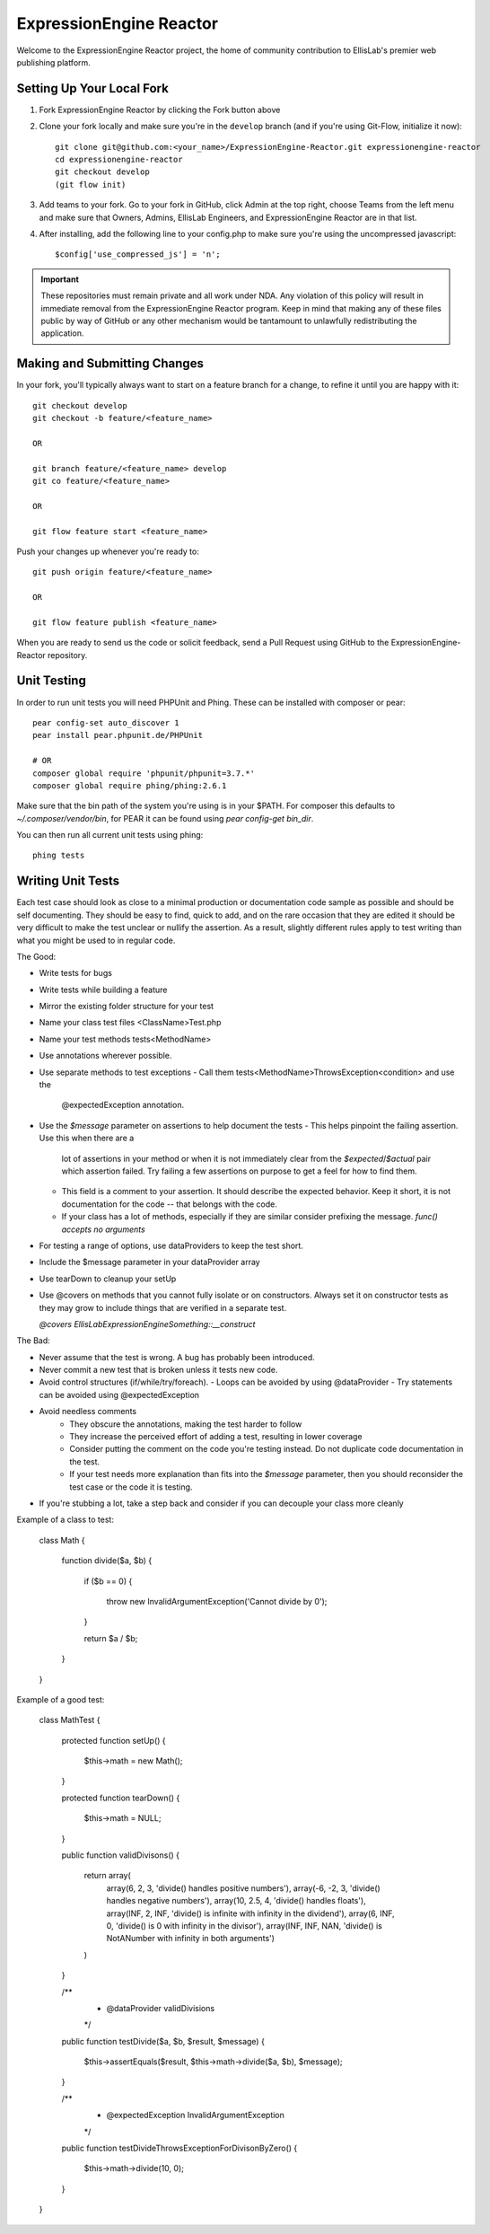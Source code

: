########################
ExpressionEngine Reactor
########################

Welcome to the ExpressionEngine Reactor project, the home of community
contribution to EllisLab's premier web publishing platform.

**************************
Setting Up Your Local Fork
**************************

1. Fork ExpressionEngine Reactor by clicking the Fork button above
2. Clone your fork locally and make sure you're in the ``develop``
   branch (and if you're using Git-Flow, initialize it now)::

    git clone git@github.com:<your_name>/ExpressionEngine-Reactor.git expressionengine-reactor
    cd expressionengine-reactor
    git checkout develop
    (git flow init)

3. Add teams to your fork. Go to your fork in GitHub, click Admin at the
   top right, choose Teams from the left menu and make sure that Owners,
   Admins, EllisLab Engineers, and ExpressionEngine Reactor are in that
   list.

4. After installing, add the following line to your config.php to make
   sure you're using the uncompressed javascript::

    $config['use_compressed_js'] = 'n';

.. important:: These repositories must remain private and all work under
    NDA.  Any violation of this policy will result in immediate removal
    from the ExpressionEngine Reactor program.  Keep in mind that making
    any of these files public by way of GitHub or any other mechanism
    would be tantamount to unlawfully redistributing the application.

*****************************
Making and Submitting Changes
*****************************

In your fork, you'll typically always want to start on a feature branch
for a change, to refine it until you are happy with it::

  git checkout develop
  git checkout -b feature/<feature_name>

  OR

  git branch feature/<feature_name> develop
  git co feature/<feature_name>

  OR

  git flow feature start <feature_name>


Push your changes up whenever you're ready to::

  git push origin feature/<feature_name>

  OR

  git flow feature publish <feature_name>

When you are ready to send us the code or solicit feedback, send a Pull
Request using GitHub to the ExpressionEngine-Reactor repository.

************
Unit Testing
************

In order to run unit tests you will need PHPUnit and Phing. These can
be installed with composer or pear::

  pear config-set auto_discover 1
  pear install pear.phpunit.de/PHPUnit

  # OR
  composer global require 'phpunit/phpunit=3.7.*'
  composer global require phing/phing:2.6.1

Make sure that the bin path of the system you're using is in your $PATH.
For composer this defaults to `~/.composer/vendor/bin`, for PEAR it can
be found using `pear config-get bin_dir`.

You can then run all current unit tests using phing::

  phing tests

******************
Writing Unit Tests
******************

Each test case should look as close to a minimal production or
documentation code sample as possible and should be self documenting.
They should be easy to find, quick to add, and on the rare occasion that
they are edited it should be very difficult to make the test unclear or
nullify the assertion. As a result, slightly different rules apply to
test writing than what you might be used to in regular code.

The Good:

- Write tests for bugs
- Write tests while building a feature
- Mirror the existing folder structure for your test
- Name your class test files <ClassName>Test.php
- Name your test methods tests<MethodName>
- Use annotations wherever possible.
- Use separate methods to test exceptions
  - Call them tests<MethodName>ThrowsException<condition> and use the
    @expectedException annotation.
- Use the `$message` parameter on assertions to help document the tests
  - This helps pinpoint the failing assertion. Use this when there are a
    lot of assertions in your method or when it is not immediately clear
    from the `$expected`/`$actual` pair which assertion failed. Try
    failing a few assertions on purpose to get a feel for how to find
    them.
  - This field is a comment to your assertion. It should describe the
    expected behavior. Keep it short, it is not documentation for the
    code -- that belongs with the code.
  - If your class has a lot of methods, especially if they are similar
    consider prefixing the message. `func() accepts no arguments`
- For testing a range of options, use dataProviders to keep the test
  short.
- Include the $message parameter in your dataProvider array
- Use tearDown to cleanup your setUp
- Use @covers on methods that you cannot fully isolate or on
  constructors. Always set it on constructor tests as they may grow to
  include things that are verified in a separate test.

  `@covers EllisLab\ExpressionEngine\Something::__construct`

The Bad:

- Never assume that the test is wrong. A bug has probably been
  introduced.
- Never commit a new test that is broken unless it tests new code.
- Avoid control structures (if/while/try/foreach).
  - Loops can be avoided by using @dataProvider
  - Try statements can be avoided using @expectedException
- Avoid needless comments
    - They obscure the annotations, making the test harder to follow
    - They increase the perceived effort of adding a test, resulting in
      lower coverage
    - Consider putting the comment on the code you're testing instead.
      Do not duplicate code documentation in the test.
    - If your test needs more explanation than fits into the `$message`
      parameter, then you should reconsider the test case or the code it
      is testing.
- If you're stubbing a lot, take a step back and consider if you can
  decouple your class more cleanly


Example of a class to test:

  class Math {

    function divide($a, $b)
    {
      if ($b == 0)
      {
        throw new InvalidArgumentException('Cannot divide by 0');
      }

      return $a / $b;
    }
  }


Example of a good test:

  class MathTest {

    protected function setUp()
    {
      $this->math = new Math();
    }

    protected function tearDown()
    {
      $this->math = NULL;
    }

    public function validDivisons()
    {
      return array(
        array(6, 2, 3, 'divide() handles positive numbers'),
        array(-6, -2, 3, 'divide() handles negative numbers'),
        array(10, 2.5, 4, 'divide() handles floats'),
        array(INF, 2, INF, 'divide() is infinite with infinity in the dividend'),
        array(6, INF, 0, 'divide() is 0 with infinity in the divisor'),
        array(INF, INF, NAN, 'divide() is NotANumber with infinity in both arguments')
      )
    }

    /**
     * @dataProvider validDivisions
     */
    public function testDivide($a, $b, $result, $message)
    {
      $this->assertEquals($result, $this->math->divide($a, $b), $message);
    }

    /**
     * @expectedException InvalidArgumentException
     */
    public function testDivideThrowsExceptionForDivisonByZero()
    {
      $this->math->divide(10, 0);
    }
  }
